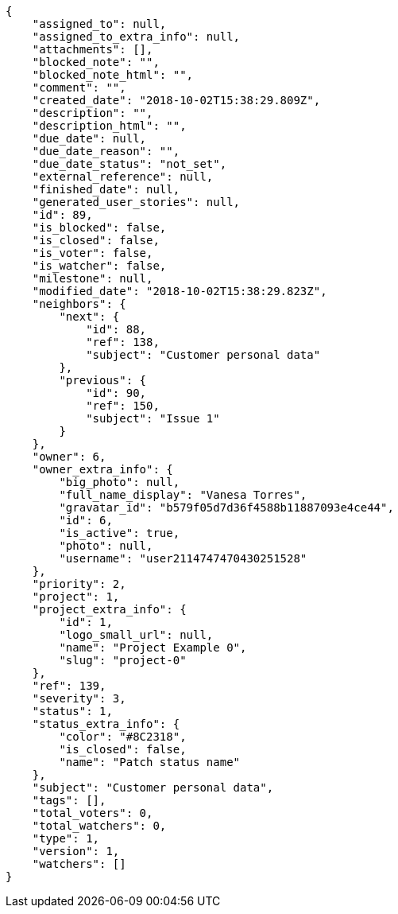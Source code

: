 [source,json]
----
{
    "assigned_to": null,
    "assigned_to_extra_info": null,
    "attachments": [],
    "blocked_note": "",
    "blocked_note_html": "",
    "comment": "",
    "created_date": "2018-10-02T15:38:29.809Z",
    "description": "",
    "description_html": "",
    "due_date": null,
    "due_date_reason": "",
    "due_date_status": "not_set",
    "external_reference": null,
    "finished_date": null,
    "generated_user_stories": null,
    "id": 89,
    "is_blocked": false,
    "is_closed": false,
    "is_voter": false,
    "is_watcher": false,
    "milestone": null,
    "modified_date": "2018-10-02T15:38:29.823Z",
    "neighbors": {
        "next": {
            "id": 88,
            "ref": 138,
            "subject": "Customer personal data"
        },
        "previous": {
            "id": 90,
            "ref": 150,
            "subject": "Issue 1"
        }
    },
    "owner": 6,
    "owner_extra_info": {
        "big_photo": null,
        "full_name_display": "Vanesa Torres",
        "gravatar_id": "b579f05d7d36f4588b11887093e4ce44",
        "id": 6,
        "is_active": true,
        "photo": null,
        "username": "user2114747470430251528"
    },
    "priority": 2,
    "project": 1,
    "project_extra_info": {
        "id": 1,
        "logo_small_url": null,
        "name": "Project Example 0",
        "slug": "project-0"
    },
    "ref": 139,
    "severity": 3,
    "status": 1,
    "status_extra_info": {
        "color": "#8C2318",
        "is_closed": false,
        "name": "Patch status name"
    },
    "subject": "Customer personal data",
    "tags": [],
    "total_voters": 0,
    "total_watchers": 0,
    "type": 1,
    "version": 1,
    "watchers": []
}
----
